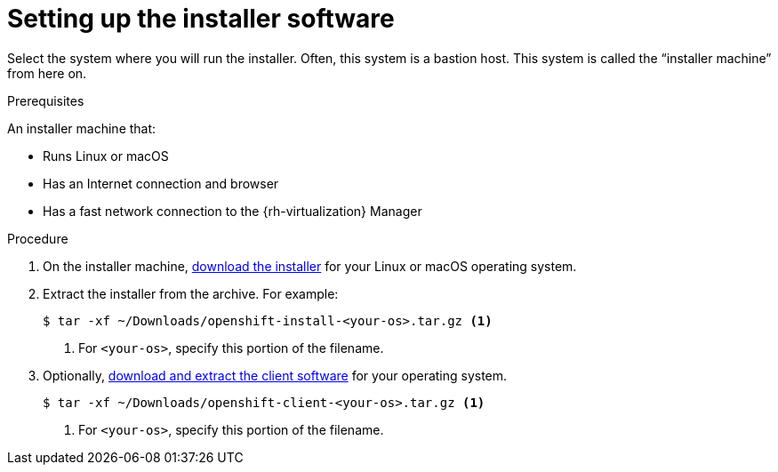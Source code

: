// Module included in the following assemblies:
//
// * installing/installing_rhv/installing-rhv-preparing-to-install.adoc

[id="installation-rhv-setting-up-the-installer-software"]
= Setting up the installer software

Select the system where you will run the installer. Often, this system is a bastion host. This system is called the “installer machine” from here on.

.Prerequisites

An installer machine that:

* Runs Linux or macOS
* Has an Internet connection and browser
* Has a fast network connection to the {rh-virtualization} Manager

.Procedure
. On the installer machine, link:https://cloud.redhat.com/openshift/install/rhv/installer-provisioned[download the installer] for your Linux or macOS operating system.
. Extract the installer from the archive. For example:
+
[source,bash]
----
$ tar -xf ~/Downloads/openshift-install-<your-os>.tar.gz <1>
----
<1> For `<your-os>`, specify this portion of the filename.
+
. Optionally, link:https://cloud.redhat.com/openshift/install/rhv/installer-provisioned[download and extract the client software] for your operating system.
+
[source,bash]
----
$ tar -xf ~/Downloads/openshift-client-<your-os>.tar.gz <1>
----
<1> For `<your-os>`, specify this portion of the filename.
